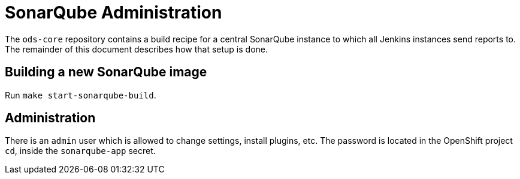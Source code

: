 = SonarQube Administration

The `ods-core` repository contains a build recipe for a central SonarQube instance to which all Jenkins instances send reports to. The remainder of this document describes how that setup is done.

== Building a new SonarQube image

Run `make start-sonarqube-build`.

== Administration

There is an `admin` user which is allowed to change settings, install plugins, etc. The password is located in the OpenShift project `cd`, inside the `sonarqube-app` secret.

